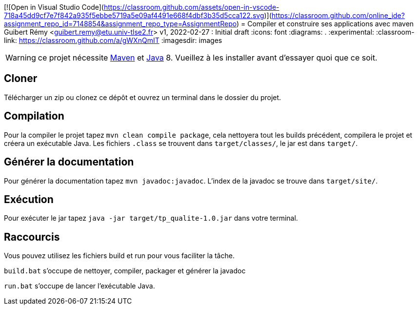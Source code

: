 [![Open in Visual Studio Code](https://classroom.github.com/assets/open-in-vscode-718a45dd9cf7e7f842a935f5ebbe5719a5e09af4491e668f4dbf3b35d5cca122.svg)](https://classroom.github.com/online_ide?assignment_repo_id=7148854&assignment_repo_type=AssignmentRepo)
= Compiler et construire ses applications avec maven
Guibert Rémy <guibert.remy@etu.univ-tlse2.fr>
v1, 2022-02-27 : Initial draft
:icons: font
:diagrams: .
:experimental:
:classroom-link: https://classroom.github.com/a/gWXnQmIT
:imagesdir: images

// Useful definitions
:eclipse: http://www.eclipse.org[Eclipse]
:intellij: https://www.jetbrains.com/idea/[IntelliJ]
:maven: http://maven.apache.org/[Maven]
:vscode: https://code.visualstudio.com/[VS Code]
:java: https://www.java.com/fr/download/[Java]

// Specific to GitHub
ifdef::env-github[]
:toc:
:tip-caption: :bulb:
:note-caption: :information_source:
:important-caption: :heavy_exclamation_mark:
:caution-caption: :fire:
:warning-caption: :warning:
:icongit: Git
endif::[]

//---------------------------------------------------------------

WARNING: ce projet nécessite {maven} et {java} 8.
Vueillez à les installer avant d'essayer quoi que ce soit.

== Cloner

Télécharger un zip ou clonez ce dépôt et ouvrez un terminal dans le dossier du projet.

== Compilation

Pour la compiler le projet tapez `mvn clean compile package`, cela nettoyera tout les builds précédent, compilera le projet et créera un exécutable Java. Les fichiers `.class` se trouvent dans `target/classes/`, le jar est dans `target/`.

== Générer la documentation

Pour générer la documentation tapez `mvn javadoc:javadoc`. L'index de la javadoc se trouve dans `target/site/`.

== Exécution

Pour exécuter le jar tapez `java -jar target/tp_qualite-1.0.jar` dans votre terminal.

== Raccourcis

Vous pouvez utilisez les fichiers build et run pour vous faciliter la tâche.

`build.bat` s'occupe de nettoyer, compiler, packager et générer la javadoc

`run.bat` s'occupe de lancer l'exécutable Java.
